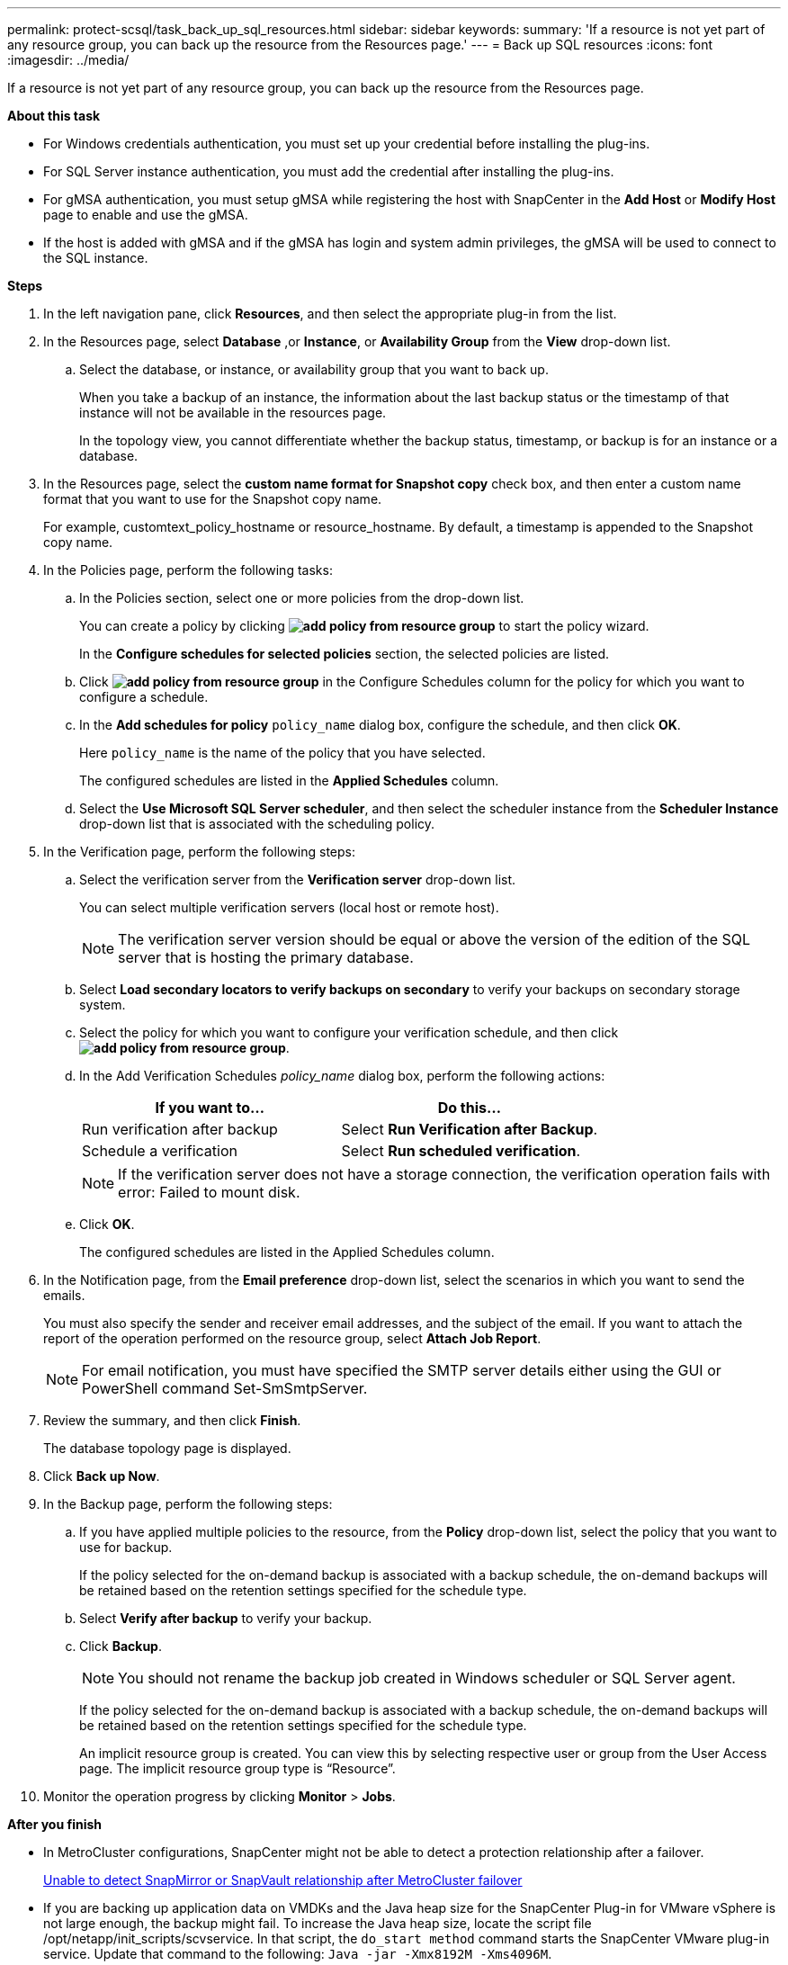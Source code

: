 ---
permalink: protect-scsql/task_back_up_sql_resources.html
sidebar: sidebar
keywords:
summary: 'If a resource is not yet part of any resource group, you can back up the resource from the Resources page.'
---
= Back up SQL resources
:icons: font
:imagesdir: ../media/

[.lead]
If a resource is not yet part of any resource group, you can back up the resource from the Resources page.

*About this task*

* For Windows credentials authentication, you must set up your credential before installing the plug-ins.

* For SQL Server instance authentication, you must add the credential after installing the plug-ins.

* For gMSA authentication, you must setup gMSA while registering the host with SnapCenter in the *Add Host* or *Modify Host* page to enable and use the gMSA.

* If the host is added with gMSA and if the gMSA has login and system admin privileges, the gMSA will be used to connect to the SQL instance.

*Steps*

. In the left navigation pane, click *Resources*, and then select the appropriate plug-in from the list.
. In the Resources page, select *Database* ,or *Instance*, or *Availability Group* from the *View* drop-down list.
 .. Select the database, or instance, or availability group that you want to back up.
+
When you take a backup of an instance, the information about the last backup status or the timestamp of that instance will not be available in the resources page.
+
In the topology view, you cannot differentiate whether the backup status, timestamp, or backup is for an instance or a database.
. In the Resources page, select the *custom name format for Snapshot copy* check box, and then enter a custom name format that you want to use for the Snapshot copy name.
+
For example, customtext_policy_hostname or resource_hostname. By default, a timestamp is appended to the Snapshot copy name.

. In the Policies page, perform the following tasks:
 .. In the Policies section, select one or more policies from the drop-down list.
+
You can create a policy by clicking *image:../media/add_policy_from_resourcegroup.gif[add policy from resource group]* to start the policy wizard.
+
In the *Configure schedules for selected policies* section, the selected policies are listed.

 .. Click *image:../media/add_policy_from_resourcegroup.gif[add policy from resource group]* in the Configure Schedules column for the policy for which you want to configure a schedule.
 .. In the *Add schedules for policy* `policy_name` dialog box, configure the schedule, and then click *OK*.
+
Here `policy_name` is the name of the policy that you have selected.
+
The configured schedules are listed in the *Applied Schedules* column.

 .. Select the *Use Microsoft SQL Server scheduler*, and then select the scheduler instance from the *Scheduler Instance* drop-down list that is associated with the scheduling policy.
. In the Verification page, perform the following steps:
 .. Select the verification server from the *Verification server* drop-down list.
+
You can select multiple verification servers (local host or remote host).
+
NOTE: The verification server version should be equal or above the version of the edition of the SQL server that is hosting the primary database.

 .. Select *Load secondary locators to verify backups on secondary* to verify your backups on secondary storage system.
 .. Select the policy for which you want to configure your verification schedule, and then click *image:../media/add_policy_from_resourcegroup.gif[add policy from resource group]*.
 .. In the Add Verification Schedules _policy_name_ dialog box, perform the following actions:
+
|===
| If you want to...| Do this...

a|
Run verification after backup
a|
Select *Run Verification after Backup*.
a|
Schedule a verification
a|
Select *Run scheduled verification*.
|===
NOTE: If the verification server does not have a storage connection, the verification operation fails with error: Failed to mount disk.

 .. Click *OK*.
+
The configured schedules are listed in the Applied Schedules column.
. In the Notification page, from the *Email preference* drop-down list, select the scenarios in which you want to send the emails.
+
You must also specify the sender and receiver email addresses, and the subject of the email. If you want to attach the report of the operation performed on the resource group, select *Attach Job Report*.
+
NOTE: For email notification, you must have specified the SMTP server details either using the GUI or PowerShell command Set-SmSmtpServer.

. Review the summary, and then click *Finish*.
+
The database topology page is displayed.

. Click *Back up Now*.
. In the Backup page, perform the following steps:
 .. If you have applied multiple policies to the resource, from the *Policy* drop-down list, select the policy that you want to use for backup.
+
If the policy selected for the on-demand backup is associated with a backup schedule, the on-demand backups will be retained based on the retention settings specified for the schedule type.

 .. Select *Verify after backup* to verify your backup.
 .. Click *Backup*.
+
NOTE: You should not rename the backup job created in Windows scheduler or SQL Server agent.
+
If the policy selected for the on-demand backup is associated with a backup schedule, the on-demand backups will be retained based on the retention settings specified for the schedule type.
+
An implicit resource group is created. You can view this by selecting respective user or group from the User Access page. The implicit resource group type is "`Resource`".
. Monitor the operation progress by clicking *Monitor* > *Jobs*.

*After you finish*

* In MetroCluster configurations, SnapCenter might not be able to detect a protection relationship after a failover.
+
https://kb.netapp.com/Advice_and_Troubleshooting/Data_Protection_and_Security/SnapCenter/Unable_to_detect_SnapMirror_or_SnapVault_relationship_after_MetroCluster_failover[Unable to detect SnapMirror or SnapVault relationship after MetroCluster failover]

* If you are backing up application data on VMDKs and the Java heap size for the SnapCenter Plug-in for VMware vSphere is not large enough, the backup might fail. To increase the Java heap size, locate the script file /opt/netapp/init_scripts/scvservice. In that script, the `do_start method` command starts the SnapCenter VMware plug-in service. Update that command to the following: `Java -jar -Xmx8192M -Xms4096M`.

*Find more information*

link:task_create_backup_policies_for_sql_server_databases.html[Create backup policies for SQL Server databases]

link:task_back_up_resources_using_powershell_cmdlets_for_sql.html[Back up resources using PowerShell cmdlets]

https://kb.netapp.com/Advice_and_Troubleshooting/Data_Protection_and_Security/SnapCenter/Clone_operation_might_fail_or_take_longer_time_to_complete_with_default_TCP_TIMEOUT_value[Backup operations fails with MySQL connection error because of the delay in the TCP_TIMEOUT]

https://kb.netapp.com/Advice_and_Troubleshooting/Data_Protection_and_Security/SnapCenter/Backup_fails_with_Windows_scheduler_error[Backup fails with Windows scheduler error]

https://kb.netapp.com/Advice_and_Troubleshooting/Data_Protection_and_Security/SnapCenter/Quiesce_or_grouping_resources_operations_fail[Quiesce or grouping resources operations fail]
